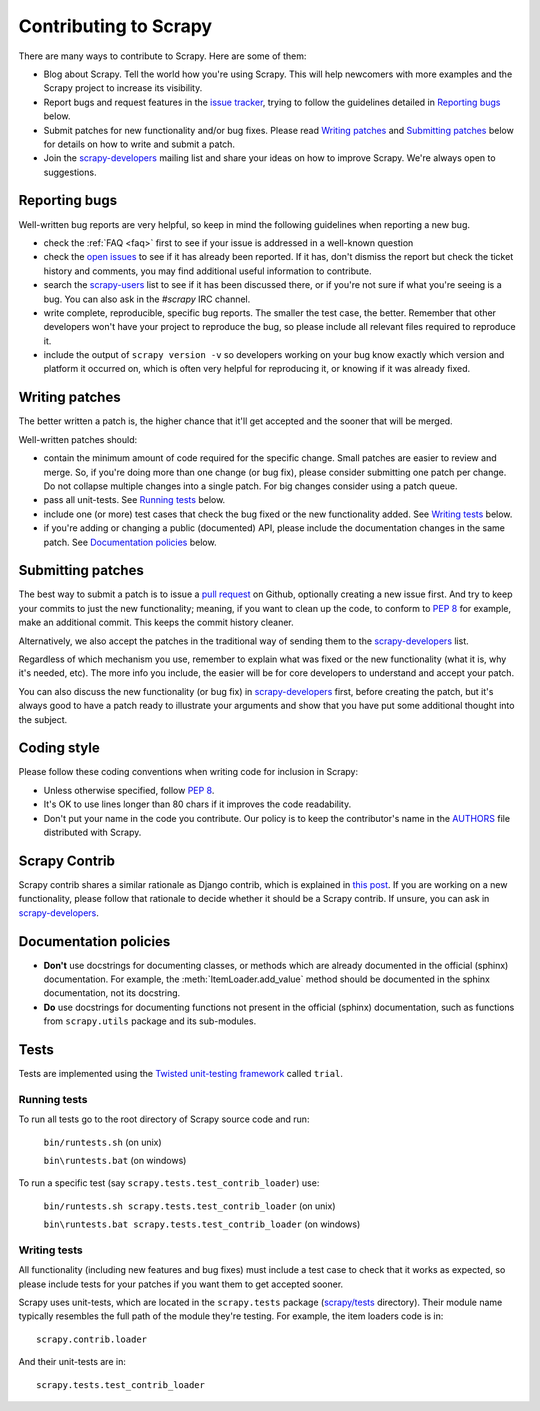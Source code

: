 .. _topics-contributing:

======================
Contributing to Scrapy
======================

There are many ways to contribute to Scrapy. Here are some of them:

* Blog about Scrapy. Tell the world how you're using Scrapy. This will help
  newcomers with more examples and the Scrapy project to increase its
  visibility.

* Report bugs and request features in the `issue tracker`_, trying to follow
  the guidelines detailed in `Reporting bugs`_ below.

* Submit patches for new functionality and/or bug fixes. Please read
  `Writing patches`_ and `Submitting patches`_ below for details on how to
  write and submit a patch.

* Join the `scrapy-developers`_ mailing list and share your ideas on how to
  improve Scrapy. We're always open to suggestions.

Reporting bugs
==============

Well-written bug reports are very helpful, so keep in mind the following
guidelines when reporting a new bug.

* check the :ref:`FAQ <faq>` first to see if your issue is addressed in a
  well-known question

* check the `open issues`_ to see if it has already been reported. If it has,
  don't dismiss the report but check the ticket history and comments, you may
  find additional useful information to contribute.

* search the `scrapy-users`_ list to see if it has been discussed there, or
  if you're not sure if what you're seeing is a bug. You can also ask in the
  `#scrapy` IRC channel.

* write complete, reproducible, specific bug reports. The smaller the test
  case, the better. Remember that other developers won't have your project to
  reproduce the bug, so please include all relevant files required to reproduce
  it.

* include the output of ``scrapy version -v`` so developers working on your bug
  know exactly which version and platform it occurred on, which is often very
  helpful for reproducing it, or knowing if it was already fixed.

Writing patches
===============

The better written a patch is, the higher chance that it'll get accepted and
the sooner that will be merged.

Well-written patches should:

* contain the minimum amount of code required for the specific change. Small
  patches are easier to review and merge. So, if you're doing more than one
  change (or bug fix), please consider submitting one patch per change. Do not
  collapse multiple changes into a single patch. For big changes consider using
  a patch queue.

* pass all unit-tests. See `Running tests`_ below.

* include one (or more) test cases that check the bug fixed or the new
  functionality added. See `Writing tests`_ below.

* if you're adding or changing a public (documented) API, please include
  the documentation changes in the same patch.  See `Documentation policies`_
  below.

Submitting patches
==================

The best way to submit a patch is to issue a `pull request`_ on Github,
optionally creating a new issue first. And try to keep your commits to just
the new functionality; meaning, if you want to clean up the code, to conform
to :pep:`8` for example, make an additional commit. This keeps the commit
history cleaner.

Alternatively, we also accept the patches in the traditional way of sending
them to the `scrapy-developers`_ list.

Regardless of which mechanism you use, remember to explain what was fixed or
the new functionality (what it is, why it's needed, etc). The more info you
include, the easier will be for core developers to understand and accept your
patch.

You can also discuss the new functionality (or bug fix) in `scrapy-developers`_
first, before creating the patch, but it's always good to have a patch ready to
illustrate your arguments and show that you have put some additional thought
into the subject.

Coding style
============

Please follow these coding conventions when writing code for inclusion in
Scrapy:

* Unless otherwise specified, follow :pep:`8`.

* It's OK to use lines longer than 80 chars if it improves the code
  readability.

* Don't put your name in the code you contribute. Our policy is to keep
  the contributor's name in the `AUTHORS`_ file distributed with Scrapy.

Scrapy Contrib
==============

Scrapy contrib shares a similar rationale as Django contrib, which is explained
in `this post <http://jacobian.org/writing/what-is-django-contrib/>`_. If you
are working on a new functionality, please follow that rationale to decide
whether it should be a Scrapy contrib. If unsure, you can ask in
`scrapy-developers`_.

Documentation policies
======================

* **Don't** use docstrings for documenting classes, or methods which are
  already documented in the official (sphinx) documentation. For example, the
  :meth:`ItemLoader.add_value` method should be documented in the sphinx
  documentation, not its docstring.

* **Do** use docstrings for documenting functions not present in the official
  (sphinx) documentation, such as functions from ``scrapy.utils`` package and
  its sub-modules.

Tests
=====

Tests are implemented using the `Twisted unit-testing framework`_ called
``trial``.

Running tests
-------------

To run all tests go to the root directory of Scrapy source code and run:

    ``bin/runtests.sh`` (on unix)

    ``bin\runtests.bat`` (on windows)

To run a specific test (say ``scrapy.tests.test_contrib_loader``) use:

    ``bin/runtests.sh scrapy.tests.test_contrib_loader`` (on unix)

    ``bin\runtests.bat scrapy.tests.test_contrib_loader`` (on windows)

Writing tests
-------------

All functionality (including new features and bug fixes) must include a test
case to check that it works as expected, so please include tests for your
patches if you want them to get accepted sooner.

Scrapy uses unit-tests, which are located in the ``scrapy.tests`` package
(`scrapy/tests`_ directory). Their module name typically resembles the full
path of the module they're testing. For example, the item loaders code is in::

    scrapy.contrib.loader

And their unit-tests are in::

    scrapy.tests.test_contrib_loader

.. _issue tracker: https://github.com/scrapy/scrapy/issues
.. _scrapy-users: http://groups.google.com/group/scrapy-users
.. _scrapy-developers: http://groups.google.com/group/scrapy-developers
.. _Twisted unit-testing framework: http://twistedmatrix.com/documents/current/core/development/policy/test-standard.html
.. _AUTHORS: https://github.com/scrapy/scrapy/blob/master/AUTHORS
.. _scrapy/tests: https://github.com/scrapy/scrapy/tree/master/scrapy/tests
.. _open issues: https://github.com/scrapy/scrapy/issues
.. _pull request: http://help.github.com/send-pull-requests/

